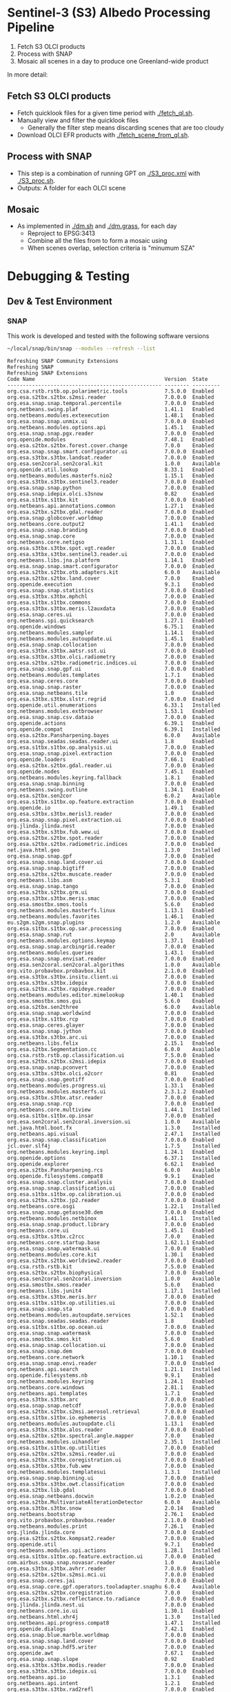 
* Sentinel-3 (S3) Albedo Processing Pipeline

1. Fetch S3 OLCI products
2. Process with SNAP
3. Mosaic all scenes in a day to produce one Greenland-wide product

In more detail:

** Fetch S3 OLCI products

+ Fetch quicklook files for a given time period with [[./fetch_ql.sh]].
+ Manually view and filter the quicklook files
  + Generally the filter step means discarding scenes that are too cloudy
+ Download OLCI EFR products with [[./fetch_scene_from_ql.sh]].

** Process with SNAP

+ This step is a combination of running GPT on [[./S3_proc.xml]] with [[./S3_proc.sh]].
+ Outputs: A folder for each OLCI scene

** Mosaic

+ As implemented in [[./dm.sh]] and [[./dm.grass]], for each day
  + Reproject to EPSG:3413
  + Combine all the files from to form a mosaic using
  + When scenes overlap, selection criteria is "minumum SZA"
* Debugging & Testing
** Dev & Test Environment
*** SNAP
This work is developed and tested with the following software versions
#+BEGIN_SRC sh :results verbatim :exports both
~/local/snap/bin/snap --modules --refresh --list
#+END_SRC
#+RESULTS:
#+begin_example
Refreshing SNAP Community Extensions
Refreshing SNAP
Refreshing SNAP Extensions
Code Name                                          Version  State    
-------------------------------------------------- -------- ---------
org.csa.rstb.rstb.op.polarimetric.tools            7.5.0.0  Enabled  
org.esa.s2tbx.s2tbx.s2msi.reader                   7.0.0.0  Enabled  
org.esa.snap.snap.temporal.percentile              7.0.0.0  Enabled  
org.netbeans.swing.plaf                            1.41.1   Enabled  
org.netbeans.modules.extexecution                  1.48.1   Enabled  
org.esa.snap.snap.unmix.ui                         7.0.0.0  Enabled  
org.netbeans.modules.options.api                   1.45.1   Enabled  
org.esa.snap.snap.pgx.reader                       7.0.0.0  Enabled  
org.openide.modules                                7.48.1   Enabled  
org.esa.s2tbx.s2tbx.forest.cover.change            7.0.0    Enabled  
org.esa.snap.snap.smart.configurator.ui            7.0.0.0  Enabled  
org.esa.s3tbx.s3tbx.landsat.reader                 7.0.0.0  Enabled  
org.esa.sen2coral.sen2coral.kit                    1.0.0    Available
org.openide.util.lookup                            8.33.1   Enabled  
org.netbeans.modules.masterfs.nio2                 1.15.1   Enabled  
org.esa.s3tbx.s3tbx.sentinel3.reader               7.0.0.0  Enabled  
org.esa.snap.snap.python                           7.0.0.0  Enabled  
org.esa.snap.idepix.olci.s3snow                    0.82     Enabled  
org.esa.s1tbx.s1tbx.kit                            7.0.0.0  Enabled  
org.netbeans.api.annotations.common                1.27.1   Enabled  
org.esa.s2tbx.s2tbx.gdal.reader                    7.0.0.0  Enabled  
org.esa.snap.globcover.worldmap                    7.0.0.0  Enabled  
org.netbeans.core.output2                          1.41.1   Enabled  
org.esa.snap.snap.branding                         7.0.0.0  Enabled  
org.esa.snap.snap.core                             7.0.0.0  Enabled  
org.netbeans.core.netigso                          1.31.1   Enabled  
org.esa.s3tbx.s3tbx.spot.vgt.reader                7.0.0.0  Enabled  
org.esa.s3tbx.s3tbx.sentinel3.reader.ui            7.0.0.0  Enabled  
org.netbeans.libs.jna.platform                     1.14.1   Enabled  
org.esa.snap.snap.smart.configurator               7.0.0.0  Enabled  
org.esa.s2tbx.s2tbx.otb.adapters.kit               6.0.0    Available
org.esa.s2tbx.s2tbx.land.cover                     7.0.0    Enabled  
org.openide.execution                              9.3.1    Enabled  
org.esa.snap.snap.statistics                       7.0.0.0  Enabled  
org.esa.s3tbx.s3tbx.mphchl                         7.0.0.0  Enabled  
org.esa.s1tbx.s1tbx.commons                        7.0.0.0  Enabled  
org.esa.s3tbx.s3tbx.meris.l2auxdata                7.0.0.0  Enabled  
org.esa.snap.ceres.ui                              7.0.0.0  Enabled  
org.netbeans.spi.quicksearch                       1.27.1   Enabled  
org.openide.windows                                6.75.1   Enabled  
org.netbeans.modules.sampler                       1.14.1   Enabled  
org.netbeans.modules.autoupdate.ui                 1.45.1   Enabled  
org.esa.snap.snap.collocation                      7.0.0.0  Enabled  
org.esa.s3tbx.s3tbx.aatsr.sst.ui                   7.0.0.0  Enabled  
org.esa.s3tbx.s3tbx.olci.radiometry                7.0.0.0  Enabled  
org.esa.s2tbx.s2tbx.radiometric.indices.ui         7.0.0.0  Enabled  
org.esa.snap.snap.gpf.ui                           7.0.0.0  Enabled  
org.netbeans.modules.templates                     1.7.1    Enabled  
org.esa.snap.ceres.core                            7.0.0.0  Enabled  
org.esa.snap.snap.raster                           7.0.0.0  Enabled  
org.esa.snap.netbeans.tile                         1.0      Enabled  
org.esa.s3tbx.s3tbx.slstr.regrid                   7.0.0.0  Enabled  
org.openide.util.enumerations                      6.33.1   Installed
org.netbeans.modules.extbrowser                    1.53.1   Enabled  
org.esa.snap.snap.csv.dataio                       7.0.0.0  Enabled  
org.openide.actions                                6.39.1   Enabled  
org.openide.compat                                 6.39.1   Installed
org.esa.s2tbx.Pansharpening.bayes                  6.0.0    Available
org.esa.snap.seadas.seadas.reader.ui               1.8      Enabled  
org.esa.s1tbx.s1tbx.op.analysis.ui                 7.0.0.0  Enabled  
org.esa.snap.snap.pixel.extraction                 7.0.0.0  Enabled  
org.openide.loaders                                7.66.1   Enabled  
org.esa.s2tbx.s2tbx.gdal.reader.ui                 7.0.0.0  Enabled  
org.openide.nodes                                  7.45.1   Enabled  
org.netbeans.modules.keyring.fallback              1.8.1    Enabled  
org.esa.snap.snap.binning                          7.0.0.0  Enabled  
org.netbeans.swing.outline                         1.34.1   Enabled  
org.esa.s2tbx.sen2cor                              6.0.2    Available
org.esa.s1tbx.s1tbx.op.feature.extraction          7.0.0.0  Enabled  
org.openide.io                                     1.49.1   Enabled  
org.esa.s3tbx.s3tbx.merisl3.reader                 7.0.0.0  Enabled  
org.esa.snap.snap.pixel.extraction.ui              7.0.0.0  Enabled  
org.jlinda.jlinda.nest                             7.0.0.0  Enabled  
org.esa.s3tbx.s3tbx.fub.wew.ui                     7.0.0.0  Enabled  
org.esa.s2tbx.s2tbx.spot.reader                    7.0.0.0  Enabled  
org.esa.s2tbx.s2tbx.radiometric.indices            7.0.0.0  Enabled  
net.java.html.geo                                  1.3.0    Installed
org.esa.snap.snap.gpf                              7.0.0.0  Enabled  
org.esa.snap.snap.land.cover.ui                    7.0.0.0  Enabled  
org.esa.snap.snap.bigtiff                          7.0.0.0  Enabled  
org.esa.s2tbx.s2tbx.muscate.reader                 7.0.0.0  Enabled  
org.netbeans.libs.asm                              5.3.1    Enabled  
org.esa.snap.snap.tango                            7.0.0.0  Enabled  
org.esa.s2tbx.s2tbx.grm.ui                         7.0.0.0  Enabled  
org.esa.s3tbx.s3tbx.meris.smac                     7.0.0.0  Enabled  
org.esa.smostbx.smos.tools                         5.6.0    Enabled  
org.netbeans.modules.masterfs.linux                1.13.1   Enabled  
org.netbeans.modules.favorites                     1.46.1   Enabled  
eu.s2gm.s2gm.snap.plugins                          1.2.0    Available
org.esa.s1tbx.s1tbx.op.sar.processing              7.0.0.0  Enabled  
org.esa.snap.snap.rut                              2.0      Available
org.netbeans.modules.options.keymap                1.37.1   Enabled  
org.esa.snap.snap.arcbingrid.reader                7.0.0.0  Enabled  
org.netbeans.modules.queries                       1.43.1   Enabled  
org.esa.snap.snap.envisat.reader                   7.0.0.0  Enabled  
org.esa.sen2coral.sen2coral.algorithms             1.0.0    Available
org.vito.probavbox.probavbox.kit                   2.1.0.0  Enabled  
org.esa.s3tbx.s3tbx.insitu.client.ui               7.0.0.0  Enabled  
org.esa.s3tbx.s3tbx.idepix                         7.0.0.0  Enabled  
org.esa.s2tbx.s2tbx.rapideye.reader                7.0.0.0  Enabled  
org.netbeans.modules.editor.mimelookup             1.40.1   Enabled  
org.esa.smostbx.smos.gui                           5.6.0    Enabled  
org.esa.s2tbx.sen2three                            6.0.0    Available
org.esa.snap.snap.worldwind                        7.0.0.0  Enabled  
org.esa.s1tbx.s1tbx.rcp                            7.0.0.0  Enabled  
org.esa.snap.ceres.glayer                          7.0.0.0  Enabled  
org.esa.snap.snap.jython                           7.0.0.0  Enabled  
org.esa.s3tbx.s3tbx.arc.ui                         7.0.0.0  Enabled  
org.netbeans.libs.felix                            2.15.1   Enabled  
org.esa.s2tbx.Segmentation.cc                      6.0.0    Available
org.csa.rstb.rstb.op.classification.ui             7.5.0.0  Enabled  
org.esa.s2tbx.s2tbx.s2msi.idepix                   7.0.0.0  Enabled  
org.esa.snap.snap.pconvert                         7.0.0.0  Enabled  
org.esa.s3tbx.s3tbx.olci.o2corr                    0.81     Enabled  
org.esa.snap.snap.geotiff                          7.0.0.0  Enabled  
org.netbeans.modules.progress.ui                   1.33.1   Enabled  
org.netbeans.modules.masterfs.ui                   2.3.1.2  Enabled  
org.esa.s3tbx.s3tbx.atsr.reader                    7.0.0.0  Enabled  
org.esa.snap.snap.rcp                              7.0.0.0  Enabled  
org.netbeans.core.multiview                        1.44.1   Installed
org.esa.s1tbx.s1tbx.op.insar                       7.0.0.0  Enabled  
org.esa.sen2coral.sen2coral.inversion.ui           1.0.0    Available
net.java.html.boot.fx                              1.3.0    Installed
org.netbeans.api.visual                            2.47.1   Installed
org.esa.snap.snap.classification                   7.0.0.0  Enabled  
jcl.over.slf4j                                     1.7.5    Installed
org.netbeans.modules.keyring.impl                  1.24.1   Enabled  
org.openide.options                                6.37.1   Installed
org.openide.explorer                               6.62.1   Enabled  
org.esa.s2tbx.Pansharpening.rcs                    6.0.0    Available
org.openide.filesystems.compat8                    9.9.1    Enabled  
org.esa.snap.snap.cluster.analysis                 7.0.0.0  Enabled  
org.esa.snap.snap.classification.ui                7.0.0.0  Enabled  
org.esa.s1tbx.s1tbx.op.calibration.ui              7.0.0.0  Enabled  
org.esa.s2tbx.s2tbx.jp2.reader                     7.0.0.0  Enabled  
org.netbeans.core.osgi                             1.22.1   Installed
org.esa.snap.snap.getasse30.dem                    7.0.0.0  Enabled  
org.netbeans.modules.netbinox                      1.41.1   Installed
org.esa.snap.snap.product.library                  7.0.0.0  Enabled  
org.netbeans.core.ui                               1.45.1   Enabled  
org.esa.s3tbx.s3tbx.c2rcc                          7.0.0    Enabled  
org.netbeans.core.startup.base                     1.62.1.1 Enabled  
org.esa.snap.snap.watermask.ui                     7.0.0.0  Enabled  
org.netbeans.modules.core.kit                      1.30.1   Enabled  
org.esa.s2tbx.s2tbx.worldview2.reader              7.0.0.0  Enabled  
org.csa.rstb.rstb.kit                              7.5.0.0  Enabled  
org.esa.s2tbx.s2tbx.biophysical                    7.0.0.0  Enabled  
org.esa.sen2coral.sen2coral.inversion              1.0.0    Available
org.esa.smostbx.smos.reader                        5.6.0    Enabled  
org.netbeans.libs.junit4                           1.17.1   Installed
org.esa.s3tbx.s3tbx.meris.brr                      7.0.0.0  Enabled  
org.esa.s1tbx.s1tbx.op.utilities.ui                7.0.0.0  Enabled  
org.esa.snap.snap.sta                              7.0.0.0  Enabled  
org.netbeans.modules.autoupdate.services           1.52.1   Enabled  
org.esa.snap.seadas.seadas.reader                  1.8      Enabled  
org.esa.s1tbx.s1tbx.op.ocean.ui                    7.0.0.0  Enabled  
org.esa.snap.snap.watermask                        7.0.0.0  Enabled  
org.esa.smostbx.smos.kit                           5.6.0    Enabled  
org.esa.snap.snap.collocation.ui                   7.0.0.0  Enabled  
org.esa.snap.snap.dem                              7.0.0.0  Enabled  
org.netbeans.core.network                          1.10.1   Enabled  
org.esa.snap.snap.envi.reader                      7.0.0.0  Enabled  
org.netbeans.api.search                            1.21.1   Installed
org.openide.filesystems.nb                         9.9.1    Enabled  
org.netbeans.modules.keyring                       1.24.1   Enabled  
org.netbeans.core.windows                          2.81.1   Enabled  
org.netbeans.api.templates                         1.7.1    Enabled  
org.esa.s3tbx.s3tbx.arc                            7.0.0.0  Enabled  
org.esa.snap.snap.netcdf                           7.0.0.0  Enabled  
org.esa.s2tbx.s2tbx.s2msi.aerosol.retrieval        7.0.0.0  Enabled  
org.esa.s1tbx.s1tbx.io.ephemeris                   7.0.0.0  Enabled  
org.netbeans.modules.autoupdate.cli                1.13.1   Enabled  
org.esa.s3tbx.s3tbx.alos.reader                    7.0.0.0  Enabled  
org.esa.s2tbx.s2tbx.spectral.angle.mapper          7.0.0    Enabled  
org.netbeans.modules.uihandler                     2.35.1   Installed
org.esa.s1tbx.s1tbx.op.utilities                   7.0.0.0  Enabled  
org.esa.s2tbx.s2tbx.s2msi.reader.ui                7.0.0.0  Enabled  
org.esa.s2tbx.s2tbx.coregistration.ui              7.0.0.0  Enabled  
org.esa.s3tbx.s3tbx.fub.wew                        7.0.0.0  Enabled  
org.netbeans.modules.templatesui                   1.3.1    Installed
org.esa.snap.snap.binning.ui                       7.0.0.0  Enabled  
org.esa.s3tbx.s3tbx.owt.classification             7.0.0.0  Enabled  
org.esa.s2tbx.lib.gdal                             7.0.0.0  Enabled  
org.esa.snap.netbeans.docwin                       1.0.2.0  Enabled  
org.esa.s2tbx.MultivariateAlterationDetector       6.0.0    Available
org.esa.s3tbx.s3tbx.snow                           2.0.14   Enabled  
org.netbeans.bootstrap                             2.76.1   Enabled  
org.vito.probavbox.probavbox.reader                2.1.0.0  Enabled  
org.netbeans.modules.print                         7.26.1   Enabled  
org.jlinda.jlinda.core                             7.0.0.0  Enabled  
org.esa.s2tbx.s2tbx.kompsat2.reader                7.0.0.0  Enabled  
org.openide.util                                   9.7.1    Enabled  
org.netbeans.modules.spi.actions                   1.28.1   Installed
org.esa.s1tbx.s1tbx.op.feature.extraction.ui       7.0.0.0  Enabled  
com.airbus.snap.snap.novasar.reader                1.0      Available
org.esa.s3tbx.s3tbx.avhrr.reader                   7.0.0.0  Enabled  
org.esa.s2tbx.s2tbx.s2msi.mci.ui                   7.0.0.0  Enabled  
org.esa.snap.ceres.jai                             7.0.0.0  Enabled  
org.esa.snap.core.gpf.operators.tooladapter.snaphu 6.0.4    Available
org.esa.s2tbx.s2tbx.coregistration                 7.0.0    Enabled  
org.esa.s2tbx.s2tbx.reflectance.to.radiance        7.0.0.0  Enabled  
org.jlinda.jlinda.nest.ui                          7.0.0.0  Enabled  
org.netbeans.core.io.ui                            1.30.1   Enabled  
org.netbeans.html.xhr4j                            1.3.0    Installed
org.netbeans.api.progress.compat8                  1.47.1   Installed
org.openide.dialogs                                7.42.1   Enabled  
org.esa.snap.blue.marble.worldmap                  7.0.0.0  Enabled  
org.esa.snap.snap.land.cover                       7.0.0.0  Enabled  
org.esa.snap.snap.hdf5.writer                      7.0.0.0  Enabled  
org.openide.awt                                    7.67.1   Enabled  
org.esa.snap.snap.slope                            0.92     Enabled  
org.esa.s3tbx.s3tbx.modis.reader                   7.0.0.0  Enabled  
org.esa.s3tbx.s3tbx.idepix.ui                      7.0.0.0  Enabled  
org.netbeans.api.io                                1.3.1    Enabled  
org.netbeans.api.intent                            1.2.1    Enabled  
org.esa.s3tbx.s3tbx.rad2refl                       7.0.0.0  Enabled  
org.csa.rstb.rstb.op.polarimetric.tools.ui         7.5.0.0  Enabled  
org.csa.rstb.rstb.op.classification                7.5.0.0  Enabled  
org.esa.s2tbx.Pansharpening.lmvm                   6.0.0    Available
org.netbeans.api.progress.nb                       1.47.1   Enabled  
org.esa.s2tbx.s2tbx.pleiades.reader                7.0.0.0  Enabled  
org.esa.s2tbx.lib.openjpeg                         7.0.0.0  Enabled  
org.esa.s3tbx.s3tbx.slstr.pdu.stitching.ui         7.0.0.0  Enabled  
org.esa.s2tbx.s2tbx.preferences.ui                 7.0.0.0  Enabled  
org.esa.s3tbx.s3tbx.flhmci                         7.0.0.0  Enabled  
org.esa.s2tbx.s2tbx.forest.cover.change.ui         7.0.0.0  Enabled  
org.netbeans.api.progress                          1.47.1   Enabled  
net.java.html.sound                                1.3.0    Installed
ncsa.hdf.lib.hdf                                   2.7.1    Enabled  
org.esa.s2tbx.s2tbx.commons                        7.0.0.0  Enabled  
org.openide.util.ui                                9.6.1    Enabled  
org.esa.s2tbx.s2tbx.cache                          7.0.0.0  Enabled  
org.netbeans.libs.javafx                           2.7.1    Installed
org.esa.s3tbx.s3tbx.aatsr.sst                      7.0.0.0  Enabled  
org.openide.text                                   6.67.1   Enabled  
org.esa.snap.snap.help                             7.0.0.0  Enabled  
org.esa.smostbx.smos.ee2netcdf.ui                  5.6.0    Enabled  
org.esa.s3tbx.s3tbx.meris.ops                      7.0.0.0  Enabled  
org.esa.snap.snap.ui                               7.0.0.0  Enabled  
org.netbeans.libs.osgi                             1.21.1   Enabled  
org.esa.s2tbx.s2tbx.s2msi.resampler                7.0.0.0  Enabled  
org.esa.s2tbx.s2tbx.spectral.angle.mapper.ui       7.0.0.0  Enabled  
org.esa.s2tbx.Segmentation.meanshift               6.0.0    Available
org.esa.s3tbx.s3tbx.flhmci.ui                      7.0.0.0  Enabled  
net.java.html.json                                 1.3.0    Installed
org.netbeans.core.startup                          1.62.1.1 Enabled  
org.esa.s3tbx.s3tbx.meris.radiometry               7.0.0.0  Enabled  
org.esa.smostbx.smos.dgg                           5.6.0    Enabled  
org.netbeans.core.execution                        1.41.1   Enabled  
org.esa.s3tbx.s3tbx.kit                            7.0.0.0  Enabled  
org.esa.s3tbx.s3tbx.meris.radiometry.ui            7.0.0.0  Enabled  
org.esa.smostbx.smos.lsmask                        5.6.0    Enabled  
org.esa.s1tbx.s1tbx.op.sar.processing.ui           7.0.0.0  Enabled  
org.esa.snap.ceres.binio                           7.0.0.0  Enabled  
org.netbeans.core                                  3.51.1   Enabled  
org.netbeans.modules.sendopts                      2.35.1   Enabled  
org.esa.snap.ceres.binding                         7.0.0.0  Enabled  
org.esa.snap.snap.raster.ui                        7.0.0.0  Enabled  
org.esa.s3tbx.s3tbx.aerosol.retrieval              7.0.0.0  Enabled  
org.jdesktop.layout                                1.33.1   Installed
net.java.html.boot                                 1.3.0    Installed
net.java.html.boot.script                          1.3.0    Installed
org.esa.snap.snap.product.library.ui               7.0.0.0  Enabled  
org.esa.snap.snap.engine.kit                       7.0.0.0  Enabled  
org.esa.snap.snap.sta.ui                           7.0.0.0  Enabled  
org.esa.s2tbx.s2tbx.reflectance.to.radiance.ui     7.0.0.0  Enabled  
org.csa.rstb.rstb.io                               7.5.0.0  Enabled  
org.netbeans.core.nativeaccess                     1.31.1   Enabled  
org.esa.s3tbx.s3tbx.chris.reader                   7.0.0.0  Enabled  
org.esa.snap.snap.engine.utilities                 7.0.0.0  Enabled  
org.esa.snap.snap.dem.ui                           7.0.0.0  Enabled  
org.esa.s2tbx.s2tbx.deimos.reader                  7.0.0.0  Enabled  
org.esa.s1tbx.s1tbx.op.sentinel1.ui                7.0.0.0  Enabled  
org.netbeans.modules.settings                      1.49.1   Enabled  
org.esa.snap.ceres.metadata                        7.0.0.0  Enabled  
org.esa.s2tbx.s2tbx.spot6.reader                   7.0.0.0  Enabled  
org.esa.s1tbx.s1tbx.op.sentinel1                   7.0.0.0  Enabled  
org.netbeans.modules.masterfs                      2.55.1.2 Enabled  
org.netbeans.lib.uihandler                         1.45.1   Installed
org.esa.s2tbx.SFSTextureExtraction                 6.0.0    Available
org.esa.sen2coral.sen2coral.algorithms.ui          1.0.0    Available
org.esa.s2tbx.Segmentation.watershed               6.0.0    Available
net.java.html                                      1.3.0    Installed
org.esa.s1tbx.s1tbx.op.insar.ui                    7.0.0.0  Enabled  
org.esa.smostbx.smos.ee2netcdf                     5.6.0    Enabled  
org.esa.s2tbx.s2tbx.cache.ui                       7.0.0.0  Enabled  
org.esa.s3tbx.s3tbx.slstr.pdu.stitching            7.0.0.0  Enabled  
org.netbeans.core.multitabs                        1.12.1.1 Enabled  
org.esa.s2tbx.s2tbx.sta.adapters.help              7.0.0.0  Enabled  
org.esa.s2tbx.s2tbx.s2msi.idepix.ui                7.0.0.0  Enabled  
org.netbeans.modules.editor.mimelookup.impl        1.32.1   Enabled  
org.esa.s3tbx.s3tbx.meris.sdr                      7.0.0.0  Enabled  
org.openide.filesystems                            9.10.1   Enabled  
org.esa.snap.snap.graph.builder                    7.0.0.0  Enabled  
org.esa.s2tbx.s2tbx.kit                            7.0.0.0  Enabled  
org.esa.s2tbx.Segmentation.mprofiles               6.0.0    Available
org.netbeans.modules.extexecution.base             1.4.1    Enabled  
org.esa.s3tbx.s3tbx.rad2refl.ui                    7.0.0.0  Enabled  
org.netbeans.api.htmlui                            1.5.1    Installed
org.esa.s1tbx.s1tbx.io                             7.0.0.0  Enabled  
org.esa.s2tbx.s2tbx.s2msi.mci                      7.0.0.0  Enabled  
org.netbeans.swing.tabcontrol                      1.56.1   Enabled  
org.netbeans.libs.jna                              1.44.1   Enabled  
org.esa.snap.snap.unmix                            7.0.0.0  Enabled  
org.netbeans.html.ko4j                             1.3.0    Installed
org.esa.s2tbx.s2tbx.grm                            7.0.0    Enabled  
org.esa.snap.snap.ndvi                             7.0.0.0  Enabled  
org.esa.s2tbx.s2tbx.jp2.writer                     7.0.0.0  Enabled  
org.esa.s3tbx.s3tbx.meris.cloud                    7.0.0.0  Enabled  
org.netbeans.modules.javahelp                      2.41.1   Enabled  
org.openide.execution.compat8                      9.2.1    Installed
org.esa.s3tbx.s3tbx.fu.operator                    7.0.0.0  Enabled  
org.esa.s1tbx.s1tbx.op.calibration                 7.0.0.0  Enabled  
org.netbeans.libs.jsr223                           1.35.1   Installed
-------------------------------------------------- -------- ---------
#+end_example
*** GPT
This work is developed and tested with the following software versions
#+BEGIN_SRC sh :results verbatim :exports both
~/local/snap/bin/gpt --diag
#+END_SRC
#+RESULTS:
#+begin_example
SNAP Release version 7.0-SNAPSHOT
SNAP home: /home/kdm/local/snap/bin//..
SNAP debug: null
SNAP log level: null
Java home: /home/kdm/local/snap/jre
Java version: 1.8.0_102
Processors: 8
Max memory: 18.7 GB
Cache size: 1024.0 MB
Tile parallelism: 8
Tile size: 512 x 512 pixels

To configure your gpt memory usage:
Edit snap/bin/gpt.vmoptions

To configure your gpt cache size and parallelism:
Edit .snap/etc/snap.properties or gpt -c ${cachesize-in-GB}G -q ${parallelism} 
#+end_example

** Fetch scenes
#+BEGIN_SRC sh :results verbatim
./fetch_ql.sh --date 2017-08-15 ./quicklook
./fetch_scene_from_ql.sh ./quicklook/ ./S3_dat
#+END_SRC
#+RESULTS:

** GPT one scene
Given one S3 EFR folder
#+BEGIN_SRC sh :results verbatim :exports both
ls ./S3_dat | head -n1
#+END_SRC
#+RESULTS:
: S3A_OL_1_EFR____20170815T103004_20170815T103304_20180707T032145_0179_021_108_1620_LR2_R_NT_002.SEN3

Run our simple [[./DEBUG.xml]] processor and mosaic one day

#+BEGIN_SRC sh :results verbatim
PATH=~/local/snap/bin:${PATH}
rm -fR tmp.out tmp.mosaic
mkdir tmp.out
S3=S3A_OL_1_EFR____20170815T103004_20170815T103304_20180707T032145_0179_021_108_1620_LR2_R_NT_002.SEN3
gpt DEBUG.xml -Ssource=./S3_dat/${S3}/xfdumanifest.xml -PtargetFolder=./tmp.out
nth tmp.out
#+END_SRC
#+RESULTS:

** Process One Day

Given the following S3 EFR folders:

#+BEGIN_SRC sh :results verbatim :exports both
ls ./S3_dat
#+END_SRC
#+RESULTS:
: S3A_OL_1_EFR____20170815T103004_20170815T103304_20180707T032145_0179_021_108_1620_LR2_R_NT_002.SEN3
: S3A_OL_1_EFR____20170815T121103_20170815T121403_20180707T033458_0179_021_109_1620_LR2_R_NT_002.SEN3
: S3A_OL_1_EFR____20170815T121403_20170815T121703_20180707T033531_0179_021_109_1800_LR2_R_NT_002.SEN3
: S3A_OL_1_EFR____20170815T135202_20170815T135502_20180707T032400_0179_021_110_1620_LR2_R_NT_002.SEN3
: S3A_OL_1_EFR____20170815T135502_20170815T135802_20180707T032438_0179_021_110_1800_LR2_R_NT_002.SEN3
: S3A_OL_1_EFR____20170815T135802_20170815T140102_20180707T032538_0180_021_110_1980_LR2_R_NT_002.SEN3
: S3A_OL_1_EFR____20170815T153301_20170815T153601_20180707T033529_0180_021_111_1620_LR2_R_NT_002.SEN3
: S3A_OL_1_EFR____20170815T153601_20170815T153901_20180707T033614_0179_021_111_1800_LR2_R_NT_002.SEN3
: S3A_OL_1_EFR____20170815T171400_20170815T171700_20180707T032123_0179_021_112_1620_LR2_R_NT_002.SEN3

Run our simple [[./DEBUG.xml]] processor on one day

#+BEGIN_SRC sh :results verbatim
PATH=~/local/snap/bin:${PATH}
rm -fR tmp.out tmp.mosaic

# Process all days in S3_dat
./S3_proc.sh -i ./S3_dat -o ./tmp.out -D -v

# Mosaic one day
./dm.sh 20170815 ./tmp.out ./tmp.mosaic
#+END_SRC
#+RESULTS:

* Misc Notes & Code Snippets
** Generate ice mask
+ Use the icemask from BedMachine v3
#+BEGIN_SRC sh :results verbatim :eval no-export
grass72 -c EPSG:3413 ./Gtmp
r.in.gdal input=NetCDF:~/data/Greenland/Morlighem_2017/BedMachineGreenland-2017-09-20.nc:mask output=icemask

g.region raster=icemask
g.region res=500 -ap
g.region zoom=icemask

d.mon start=wx0
d.erase
d.rast icemask

r.mapcalc "mask = if(icemask == 4, null(), icemask)" --o
d.rast mask
g.region zoom=mask

r.out.gdal -c -m input=mask output=mask.tif type=Byte createopt=COMPRESS=DEFLATE --o
exit
trash Gtmp
#+END_SRC
#+RESULTS:

** Fetch all QL scenes
#+BEGIN_SRC sh :results verbatim :eval no-export
for d in $(seq 1 365); do
    ./fetch_ql.sh --date 2017-${d}
done
#+END_SRC

Or, fetch JJA: June 1 to sep 1 = DOY 152 to 245
#+BEGIN_SRC sh :results verbatim :eval no-export
for d in $(seq 152 245); do
    ./fetch_ql.sh --date 2017-${d}
done
#+END_SRC
** Per pixel geocoding options on CLI
From: https://forum.step.esa.int/t/best-practice-to-convert-and-reproject-sentinel-3-radiances-to-reflectance/5744/25

+ =-Ds3tbx.reader.olci.pixelGeoCoding=true=. See also
+ =s3tbx.reader.slstrl1b.pixelGeoCodings=
+ =s3tbx.reader.meris.pixelGeoCoding=


** Footprint
Get GL outline by drawing in Google Earth, export KML, then:
#+BEGIN_SRC sh :results verbatim
ogrinfo -al GL_outline.kml  | grep LINESTRING | sed s/\ 0//g
#+END_SRC
#+RESULTS:
:   LINESTRING Z (-53.656510998614 82.4951349654326,-59.9608997952054 82.1309669419302,-67.7892790605668 80.5602726884285,-67.9606014394374 80.0218479599442,-67.6072679271745 79.3014049647312,-72.7375435732184 78.589499923855,-73.5413877637147 78.1636943551527,-72.9428482239824 77.383771707567,-69.0700767925261 76.0128312085861,-66.6509837672326 75.7624371858398,-60.3956740146368 75.8231961720352,-58.4311886831941 74.885454496734,-55.1967975793182 69.6980961092145,-53.856542195614 68.836827126205,-54.2986423614971 67.0754091899264,-53.556230345375 65.610957996411,-52.3863139424116 64.7989541895734,-52.3228757389159 64.0074120108603,-50.207636158087 62.10102160819,-48.6300832525784 60.7381422112742,-45.052233335019 59.7674821385312,-43.2890274040171 59.6436933230826,-42.4957557404764 60.3093279369714,-41.8486807919329 61.5655162642218,-41.696971498891 62.648646023379,-40.1106185043429 63.5452982243944,-39.9111533763437 64.794417571311,-38.0777963367496 65.4068477012585,-36.9899016468925 65.1987069880844,-31.2165494022336 67.7166128864512,-25.8502840866575 68.6303659153185,-21.6517276244872 70.0839769825896,-20.9932063064242 70.7880484213637,-21.2829833867197 72.9254092162205,-16.9050363384979 74.9601702268335,-17.1213527989912 79.6158229046929,-10.2883304040514 81.4244115757783,-14.0398740460794 81.9745362690188,-17.8112945221629 82.0131368667592,-28.5252333238728 83.7013945514435,-40.1075150451371 83.6651081451092,-53.656510998614 82.4951349654326)
